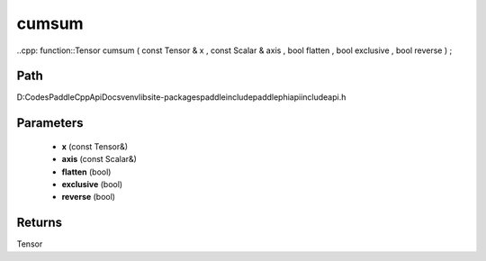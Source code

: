 .. _en_api_paddle_experimental_cumsum:

cumsum
-------------------------------

..cpp: function::Tensor cumsum ( const Tensor & x , const Scalar & axis , bool flatten , bool exclusive , bool reverse ) ;


Path
:::::::::::::::::::::
D:\Codes\PaddleCppApiDocs\venv\lib\site-packages\paddle\include\paddle\phi\api\include\api.h

Parameters
:::::::::::::::::::::
	- **x** (const Tensor&)
	- **axis** (const Scalar&)
	- **flatten** (bool)
	- **exclusive** (bool)
	- **reverse** (bool)

Returns
:::::::::::::::::::::
Tensor
